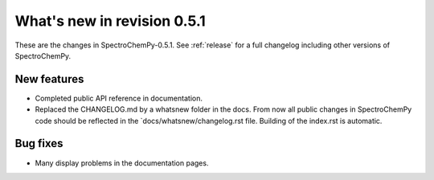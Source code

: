 What's new in revision 0.5.1
---------------------------------------------------------------------------------------

These are the changes in SpectroChemPy-0.5.1.
See :ref:`release` for a full changelog including other versions of SpectroChemPy.

New features
~~~~~~~~~~~~

- Completed public API reference in documentation.
- Replaced the CHANGELOG.md by a whatsnew folder in the docs.
  From now all public changes in SpectroChemPy code should be reflected
  in the `docs/whatsnew/changelog.rst file. Building of the index.rst is automatic.

Bug fixes
~~~~~~~~~

- Many display problems in the documentation pages.
